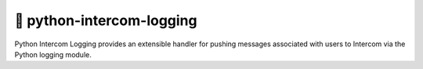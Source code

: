 👋 python-intercom-logging
==========================

Python Intercom Logging provides an extensible handler for pushing messages
associated with users to Intercom via the Python logging module.
